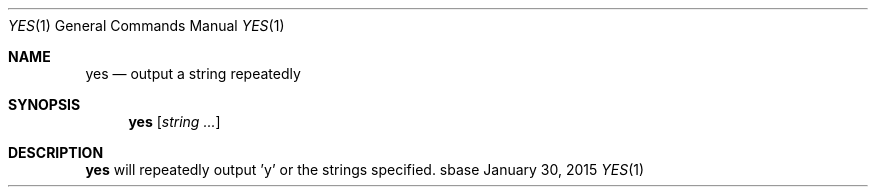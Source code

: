 .Dd January 30, 2015
.Dt YES 1
.Os sbase
.Sh NAME
.Nm yes
.Nd output a string repeatedly
.Sh SYNOPSIS
.Nm
.Op Ar string ...
.Sh DESCRIPTION
.Nm
will repeatedly output 'y' or the strings specified.
